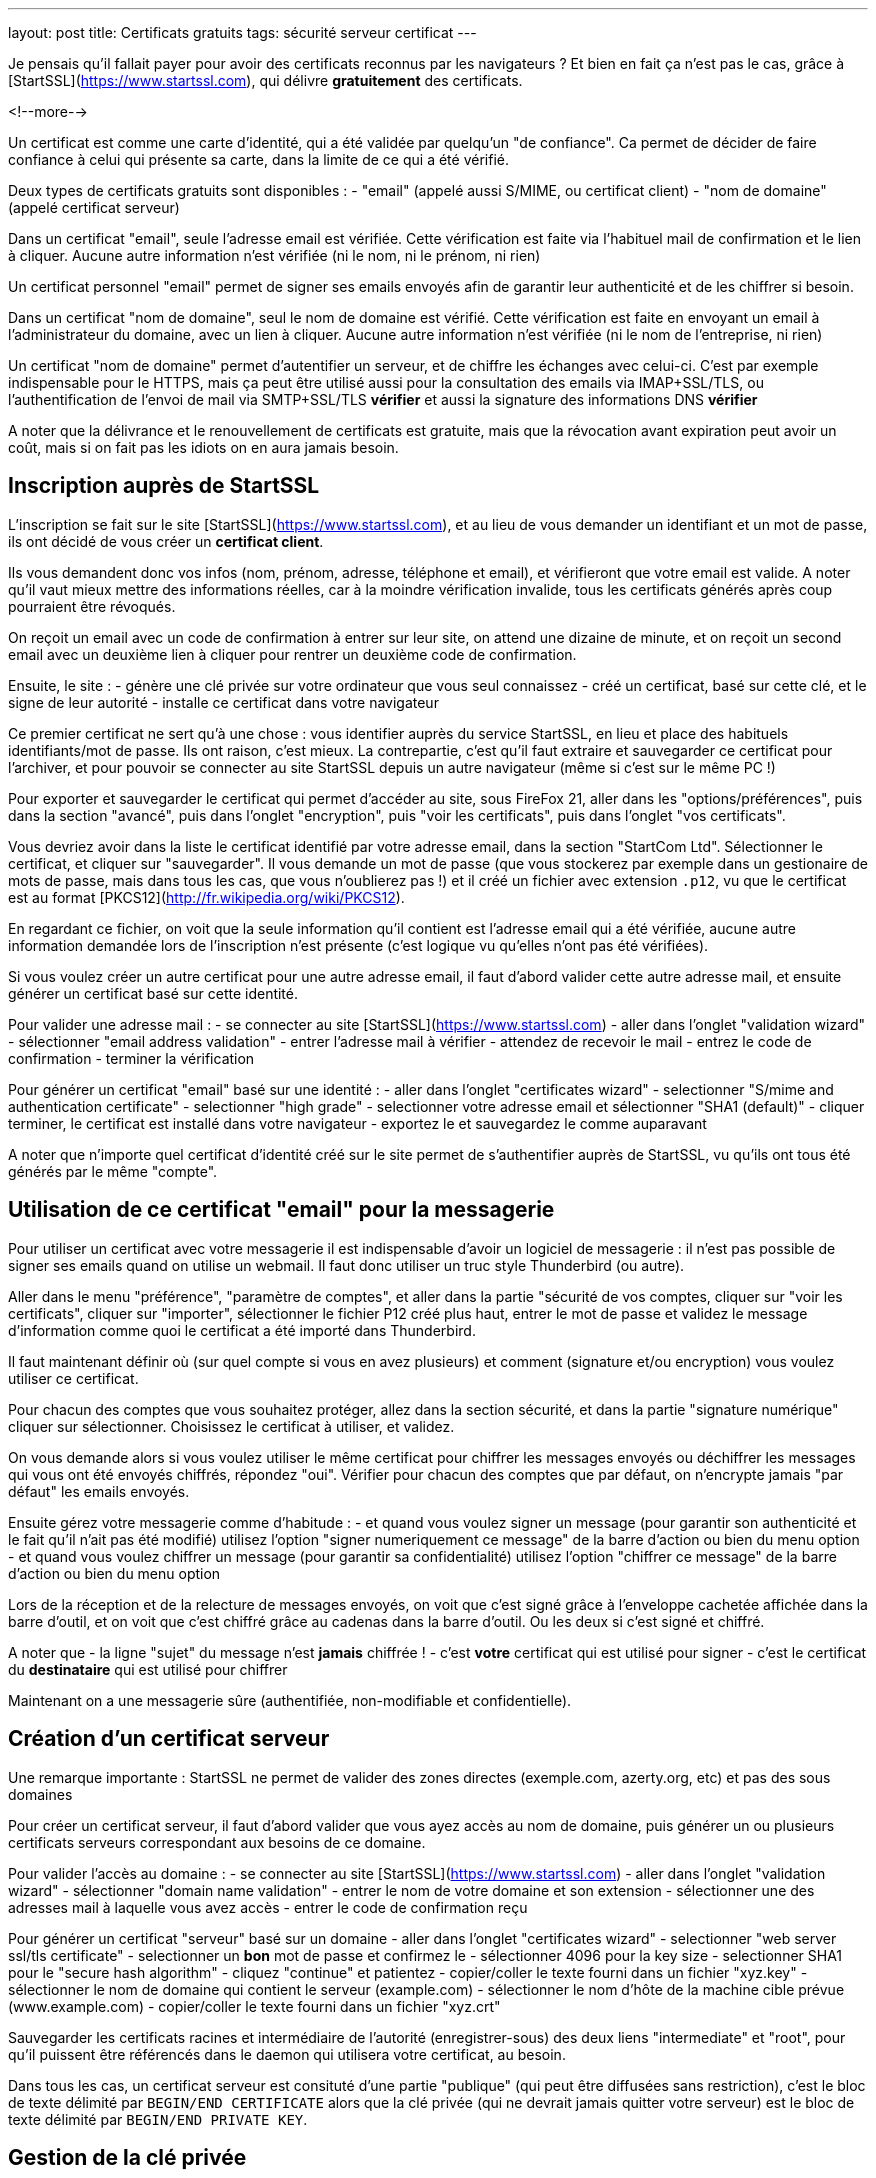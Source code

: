 ---
layout: post
title:  Certificats gratuits
tags: sécurité serveur certificat
---

Je pensais qu'il fallait payer pour avoir des certificats reconnus par les navigateurs ? Et bien en fait ça n'est pas le cas, grâce à [StartSSL](https://www.startssl.com), qui délivre *gratuitement* des certificats.

<!--more-->

Un certificat est comme une carte d'identité, qui a été validée par quelqu'un "de confiance". Ca permet de décider de faire confiance à celui qui présente sa carte, dans la limite de ce qui a été vérifié.

Deux types de certificats gratuits sont disponibles :
- "email" (appelé aussi S/MIME, ou certificat client)
- "nom de domaine" (appelé certificat serveur)

Dans un certificat "email", seule l'adresse email est vérifiée. Cette vérification est faite via l'habituel mail de confirmation et le lien à cliquer. Aucune autre information n'est vérifiée (ni le nom, ni le prénom, ni rien)

Un certificat personnel "email" permet de signer ses emails envoyés afin de garantir leur authenticité et de les chiffrer si besoin.

Dans un certificat "nom de domaine", seul le nom de domaine est vérifié. Cette vérification est faite en envoyant un email à l'administrateur du domaine, avec un lien à cliquer. Aucune autre information n'est vérifiée (ni le nom de l'entreprise, ni rien)

Un certificat "nom de domaine" permet d'autentifier un serveur, et de chiffre les échanges avec celui-ci. C'est par exemple indispensable pour le HTTPS, mais ça peut être utilisé aussi pour la consultation des emails via IMAP+SSL/TLS, ou l'authentification de l'envoi de mail via SMTP+SSL/TLS **vérifier** et aussi la signature des informations DNS **vérifier**

A noter que la délivrance et le renouvellement de certificats est gratuite, mais que la révocation avant expiration peut avoir un coût, mais si on fait pas les idiots on en aura  jamais besoin.

== Inscription auprès de StartSSL

L'inscription se fait sur le site [StartSSL](https://www.startssl.com), et au lieu de vous demander un identifiant et un mot de passe, ils ont décidé de vous créer un *certificat client*.

Ils vous demandent donc vos infos (nom, prénom, adresse, téléphone et email), et vérifieront que votre email est valide. A noter qu'il vaut mieux mettre des informations réelles, car à la moindre vérification invalide, tous les certificats générés après coup pourraient être révoqués.

On reçoit un email avec un code de confirmation à entrer sur leur site, on attend une dizaine de minute, et on reçoit un second email avec un deuxième lien à cliquer pour rentrer un deuxième code de confirmation.

Ensuite, le site :
- génère une clé privée sur votre ordinateur que vous seul connaissez
- créé un certificat, basé sur cette clé, et le signe de leur autorité
- installe ce certificat dans votre navigateur

Ce premier certificat ne sert qu'à une chose : vous identifier auprès du service StartSSL, en lieu et place des habituels identifiants/mot de passe. Ils ont raison, c'est mieux. La contrepartie, c'est qu'il faut extraire et sauvegarder ce certificat pour l'archiver, et pour pouvoir se connecter au site StartSSL depuis un autre navigateur (même si c'est sur le même PC !)

Pour exporter et sauvegarder le certificat qui permet d'accéder au site, sous FireFox 21, aller dans les "options/préférences", puis dans la section "avancé", puis dans l'onglet "encryption", puis "voir les certificats", puis dans l'onglet "vos certificats".

Vous devriez avoir dans la liste le certificat identifié par votre adresse email, dans la section "StartCom Ltd". Sélectionner le certificat, et cliquer sur "sauvegarder". Il vous demande un mot de passe (que vous stockerez par exemple dans un gestionaire de mots de passe, mais dans tous les cas, que vous n'oublierez pas !) et il créé un fichier avec extension `.p12`, vu que le certificat est au format [PKCS12](http://fr.wikipedia.org/wiki/PKCS12).

En regardant ce fichier, on voit que la seule information qu'il contient est l'adresse email qui a été vérifiée, aucune autre information demandée lors de l'inscription n'est présente (c'est logique vu qu'elles n'ont pas été vérifiées).

Si vous voulez créer un autre certificat pour une autre adresse email, il faut d'abord valider cette autre adresse mail, et ensuite générer un certificat basé sur cette identité.

Pour valider une adresse mail :
- se connecter au site [StartSSL](https://www.startssl.com)
- aller dans l'onglet "validation wizard"
- sélectionner "email address validation"
- entrer l'adresse mail à vérifier
- attendez de recevoir le mail
- entrez le code de confirmation
- terminer la vérification

Pour générer un certificat "email" basé sur une identité :
- aller dans l'onglet "certificates wizard"
- selectionner "S/mime and authentication certificate"
- selectionner "high grade"
- selectionner votre adresse email et sélectionner "SHA1 (default)"
- cliquer terminer, le certificat est installé dans votre navigateur
- exportez le et sauvegardez le comme auparavant

A noter que n'importe quel certificat d'identité créé sur le site permet de s'authentifier auprès de StartSSL, vu qu'ils ont tous été générés par le même "compte".

== Utilisation de ce certificat "email" pour la messagerie

Pour utiliser un certificat avec votre messagerie il est indispensable d'avoir un logiciel de messagerie : il n'est pas possible de signer ses emails quand on utilise un webmail. Il faut donc utiliser un truc style Thunderbird (ou autre).

Aller dans le menu "préférence", "paramètre de comptes", et aller dans la partie "sécurité de vos comptes, cliquer sur "voir les certificats", cliquer sur "importer", sélectionner le fichier P12 créé plus haut, entrer le mot de passe et validez le message d'information comme quoi le certificat a été importé dans Thunderbird.

Il faut maintenant définir où (sur quel compte si vous en avez plusieurs) et comment (signature et/ou encryption) vous voulez utiliser ce certificat.

Pour chacun des comptes que vous souhaitez protéger, allez dans la section sécurité, et dans la partie "signature numérique" cliquer sur sélectionner. Choisissez le certificat à utiliser, et validez.

On vous demande alors si vous voulez utiliser le même certificat pour chiffrer les messages envoyés ou déchiffrer les messages qui vous ont été envoyés chiffrés, répondez "oui". Vérifier pour chacun des comptes que par défaut, on n'encrypte jamais "par défaut" les emails envoyés.

Ensuite gérez votre messagerie comme d'habitude :
- et quand vous voulez signer un message (pour garantir son authenticité et le fait qu'il n'ait pas été modifié) utilisez l'option "signer numeriquement ce message" de la barre d'action ou bien du menu option
- et quand vous voulez chiffrer un message (pour garantir sa confidentialité) utilisez l'option "chiffrer ce message" de la barre d'action ou bien du menu option

Lors de la réception et de la relecture de messages envoyés, on voit que c'est signé grâce à l'enveloppe cachetée affichée dans la barre d'outil, et on voit que c'est chiffré grâce au cadenas dans la barre d'outil. Ou les deux si c'est signé et chiffré.

A noter que
- la ligne "sujet" du message n'est **jamais** chiffrée !
- c'est *votre* certificat qui est utilisé pour signer
- c'est le certificat du *destinataire* qui est utilisé pour chiffrer

Maintenant on a une messagerie sûre (authentifiée, non-modifiable et confidentielle).

== Création d'un certificat serveur

Une remarque importante : StartSSL ne permet de valider des zones directes (exemple.com, azerty.org, etc) et pas des sous domaines

Pour créer un certificat serveur, il faut d'abord valider que vous ayez accès au nom de domaine, puis générer un ou plusieurs certificats serveurs correspondant aux besoins de ce domaine.

Pour valider l'accès au domaine :
- se connecter au site [StartSSL](https://www.startssl.com)
- aller dans l'onglet "validation wizard"
- sélectionner "domain name validation"
- entrer le nom de votre domaine et son extension
- sélectionner une des adresses mail à laquelle vous avez accès
- entrer le code de confirmation reçu

Pour générer un certificat "serveur" basé sur un domaine
- aller dans l'onglet "certificates wizard"
- selectionner "web server ssl/tls certificate"
- selectionner un *bon* mot de passe et confirmez le
- sélectionner 4096 pour la key size
- selectionner SHA1 pour le "secure hash algorithm"
- cliquez "continue" et patientez
- copier/coller le texte fourni dans un fichier "xyz.key"
- sélectionner le nom de domaine qui contient le serveur (example.com)
- sélectionner le nom d'hôte de la machine cible prévue (www.example.com)
- copier/coller le texte fourni dans un fichier "xyz.crt"

Sauvegarder les certificats racines et intermédiaire de l'autorité (enregistrer-sous)
des deux liens "intermediate" et "root", pour qu'il puissent être référencés dans le daemon qui utilisera votre certificat, au besoin.

Dans tous les cas, un certificat serveur est consituté d'une partie "publique" (qui peut être diffusées sans restriction), c'est le bloc de texte délimité par `BEGIN/END CERTIFICATE` alors que la clé privée (qui ne devrait jamais quitter votre serveur) est le bloc de texte délimité par `BEGIN/END PRIVATE KEY`.

== Gestion de la clé privée

Un serveur (web par exemple) aura besoin d'avoir accès à la clé privée à chaque démarrage. Il demandera donc par défaut un mot de passe de manière interactive, et pendant ce temps il ne démarre pas. Pour éviter ça, on préfère généralement décrypter la clé privée (ôter l'effet du password utilisé à la création) via la commande `openssl rsa -in ssl-chiffree.key -out ssl-dechiffree.key`.

A noter qu'il est bon de mettre les bonnes authorisations d'accès à cette clé privée déchifrée, par exemple via un **vérifier** `chown root:www-data ssl-dechiffree.key` puis un `chmod 640 ssl-dechiffree.key`.

Pour info lors de la génération d'un certificat serveur, c'est le site qui a généré la clé privée secrête (c'est pour ça qu'il nous a demandé un mot de passe). Donc dans l'absolu il peut la stocker, et la réutiliser à de mauvaises fins, même si on peut logiquement lui faire confiance.

Pour être parfaitement confidentiel, il faudrait plutôt générer la clé privée sur notre serveur, créer à partir de celle-ci une "requête de signature de certificat" (CSR), et utiliser ce CSR pour demander la génération du certificat (ce que le site permet). De cette manière, la clé privée ne sort jamais de chez nous, et donc personne ne peut la prendre à moins de pénétrer notre serveur ou de faire une erreur de gestion.


